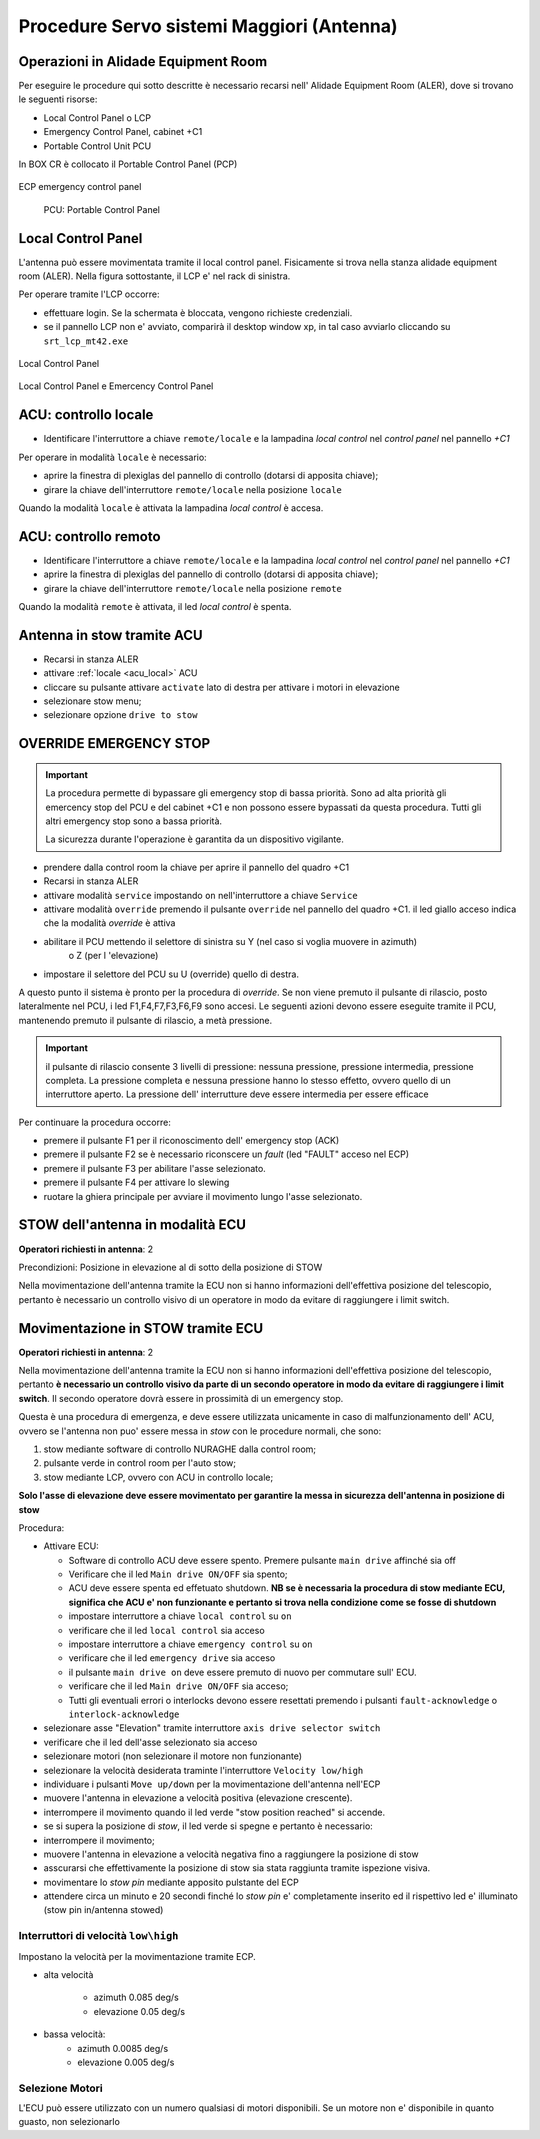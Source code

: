 .. _antenna:


===========================================
Procedure Servo sistemi  Maggiori (Antenna)
===========================================

.. _acu_description:


Operazioni in Alidade Equipment Room
------------------------------------

Per eseguire le procedure qui sotto descritte è necessario recarsi
nell' Alidade Equipment Room (ALER), dove  si trovano le seguenti risorse:


* Local Control Panel o LCP 
* Emergency Control Panel, cabinet +C1 
* Portable Control Unit PCU


In BOX CR è collocato il Portable Control Panel (PCP)

   
.. figure:: images/ecp3.jpg
   :scale: 50 %
   :alt: map to buried treasure
   :align: center
   
   ECP emergency control panel 



.. figure:: images/pcu.jpg
   :scale: 50%
   :alt: rack1

   PCU: Portable Control Panel


Local Control Panel
-------------------

L'antenna può essere movimentata tramite il local control panel. 
Fisicamente si trova nella stanza alidade equipment room (ALER). 
Nella figura sottostante, il LCP e' nel rack di sinistra.

Per operare tramite l'LCP occorre: 

- effettuare login. Se la schermata è bloccata, vengono richieste credenziali. 
- se il pannello LCP non e' avviato, comparirà il desktop window xp, in tal caso avviarlo cliccando su ``srt_lcp_mt42.exe``

.. figure:: images/lcp_panel.png
   :scale: 50%
   :alt: lcp_panel 
   :align: center
  
   Local Control Panel

.. figure:: images/rack1.jpg
   :scale: 50%
   :alt: rack1
   :align: center

   Local Control Panel e Emercency Control Panel


.. figure::images/LCP.png
   :scale: 100 %
   :alt: local control panel
   :align: center

   LOCAL CONTROL PANEL (LCP)



.. _acu_local:


ACU: controllo locale 
---------------------

- Identificare l'interruttore a chiave ``remote/locale`` e la lampadina *local control*
  nel *control panel* nel pannello *+C1*
  
Per operare in modalità ``locale`` è necessario:

- aprire la finestra di plexiglas del pannello di controllo (dotarsi di apposita chiave);
- girare la chiave dell'interruttore ``remote/locale`` nella posizione ``locale``

Quando la modalità ``locale`` è attivata la lampadina *local control* è accesa. 



.. _acu_remote:

ACU: controllo remoto 
---------------------

- Identificare l'interruttore a chiave ``remote/locale`` e la lampadina *local control*
  nel *control panel* nel pannello *+C1*

- aprire la finestra di plexiglas del pannello di controllo (dotarsi di apposita chiave);
- girare la chiave dell'interruttore ``remote/locale`` nella posizione ``remote``

Quando la modalità ``remote`` è attivata, il led *local control* è spenta. 

.. _stow_LCP:

Antenna in stow tramite ACU
---------------------------

- Recarsi in stanza ALER
- attivare :ref:`locale <acu_local>` ACU 
- cliccare su pulsante attivare ``activate`` lato di destra per attivare i motori in elevazione
- selezionare stow menu;
- selezionare opzione ``drive to stow``


..  _override:

OVERRIDE EMERGENCY STOP
-----------------------

.. important::

    La procedura permette di bypassare gli emergency stop di bassa priorità.
    Sono ad alta priorità gli emercency stop del PCU e del cabinet +C1 e non
    possono essere bypassati da questa procedura. Tutti gli altri emergency
    stop sono a bassa priorità. 


    La sicurezza durante l'operazione è garantita da un dispositivo vigilante. 

 
- prendere dalla control room la chiave per aprire il pannello del quadro +C1
- Recarsi in stanza ALER
- attivare modalità      ``service`` 
  impostando ``on``  nell'interruttore a chiave ``Service`` 
- attivare modalità ``override`` premendo il pulsante ``override`` nel pannello del quadro +C1.
  il led giallo acceso indica che la modalità *override* è attiva
- abilitare il PCU mettendo il selettore di sinistra   su Y (nel caso si voglia muovere in azimuth) 
    o Z (per l 'elevazione)
- impostare il selettore del PCU su U (override) quello di destra.

A questo punto il sistema è pronto per la procedura di *override*. Se non viene premuto il 
pulsante di rilascio, posto  lateralmente nel PCU, i led F1,F4,F7,F3,F6,F9 sono accesi. Le seguenti azioni devono
essere eseguite tramite il PCU,  mantenendo premuto il pulsante di rilascio, a metà pressione. 

.. important:: il pulsante di rilascio consente 3 livelli di pressione: nessuna pressione, pressione intermedia, 
   pressione completa.   La pressione completa e nessuna pressione hanno lo stesso effetto, ovvero
   quello di un interruttore aperto. La pressione dell' interrutture deve essere intermedia per
   essere efficace

Per continuare la procedura occorre:

- premere il pulsante F1 per il  riconoscimento dell' emergency stop (ACK) 
- premere il pulsante F2 se è necessario riconscere un *fault* (led "FAULT" acceso nel ECP)
- premere il pulsante F3 per abilitare l'asse selezionato. 
- premere il pulsante F4 per attivare lo slewing
- ruotare la ghiera principale per avviare il movimento lungo l'asse selezionato.

.. _ECU_stow:

STOW dell'antenna in modalità ECU 
---------------------------------

**Operatori richiesti in antenna**: 2 


Precondizioni: Posizione in elevazione al di sotto della posizione di STOW

Nella movimentazione dell'antenna tramite la ECU non si hanno informazioni dell'effettiva posizione
del telescopio, pertanto è necessario un controllo visivo di un operatore in modo da evitare
di raggiungere i limit switch.
 


Movimentazione in STOW tramite ECU
----------------------------------

**Operatori richiesti in antenna**: 2 


Nella movimentazione dell'antenna tramite la ECU non si hanno informazioni dell'effettiva posizione
del telescopio, pertanto **è necessario un controllo visivo da parte di un secondo operatore in modo da evitare
di raggiungere i limit switch**. Il secondo operatore dovrà essere in prossimità di un emergency stop.

Questa è una procedura di emergenza, e  deve essere utilizzata unicamente in caso di malfunzionamento dell' ACU, ovvero 
se l'antenna non puo' essere messa in *stow* con le procedure normali, che sono:

1. stow mediante software di controllo NURAGHE dalla control room;
2. pulsante verde in control room per l'auto stow;
3. stow mediante LCP, ovvero con ACU in  controllo locale;


**Solo l'asse di elevazione deve essere movimentato per garantire la messa in sicurezza dell'antenna in posizione di stow**



Procedura:

- Attivare ECU:

  - Software di controllo ACU deve essere spento. Premere pulsante ``main drive`` affinché sia  off
  -  Verificare che il led ``Main drive ON/OFF`` sia spento;

  - ACU deve essere spenta ed effetuato shutdown. **NB se è necessaria la procedura di stow mediante ECU, significa che  ACU e' non funzionante e pertanto si trova nella condizione come se fosse di shutdown**
  -  impostare interruttore a chiave ``local control`` su ``on``
  -  verificare che il led ``local control`` sia acceso
  -  impostare interruttore a chiave ``emergency control`` su  ``on``
  -  verificare che il led ``emergency drive`` sia acceso
  -  il pulsante ``main drive on`` deve essere premuto di nuovo per commutare sull' ECU.
  -  verificare che il led ``Main drive ON/OFF`` sia acceso;
  -  Tutti gli eventuali errori o interlocks devono essere resettati premendo i pulsanti ``fault-acknowledge`` o ``interlock-acknowledge``   
 
- selezionare asse "Elevation" tramite interruttore ``axis drive selector switch``
- verificare che il led dell'asse selezionato sia acceso
- selezionare motori (non selezionare il motore non funzionante)
- selezionare la velocità desiderata traminte l'interruttore ``Velocity low/high``
- individuare i pulsanti ``Move up/down`` per la movimentazione dell'antenna nell'ECP  
- muovere l'antenna in elevazione a velocità positiva (elevazione crescente).
- interrompere il movimento quando il led verde "stow position reached" si accende. 
- se si supera la posizione di *stow*, il led verde si spegne e pertanto è necessario:
- interrompere il movimento;
- muovere l'antenna in elevazione a velocità negativa fino a raggiungere la posizione di stow
- asscurarsi che effettivamente la posizione di stow sia stata raggiunta tramite ispezione visiva.
- movimentare lo *stow pin* mediante apposito pulstante del ECP
- attendere circa un minuto e 20 secondi finché lo *stow pin* e' completamente inserito ed il rispettivo
  led e' illuminato (stow pin in/antenna stowed)

   
Interruttori di velocità ``low\high``
~~~~~~~~~~~~~~~~~~~~~~~~~~~~~~~~~~~~~

Impostano la velocità per la movimentazione tramite ECP.

- alta velocità

    - azimuth 0.085 deg/s
    - elevazione 0.05 deg/s

- bassa velocità: 
    - azimuth 0.0085 deg/s
    - elevazione 0.005 deg/s


Selezione Motori 
~~~~~~~~~~~~~~~~

L'ECU può essere utilizzato con un numero qualsiasi di motori disponibili. Se un motore non e' disponibile
in quanto guasto, non selezionarlo
